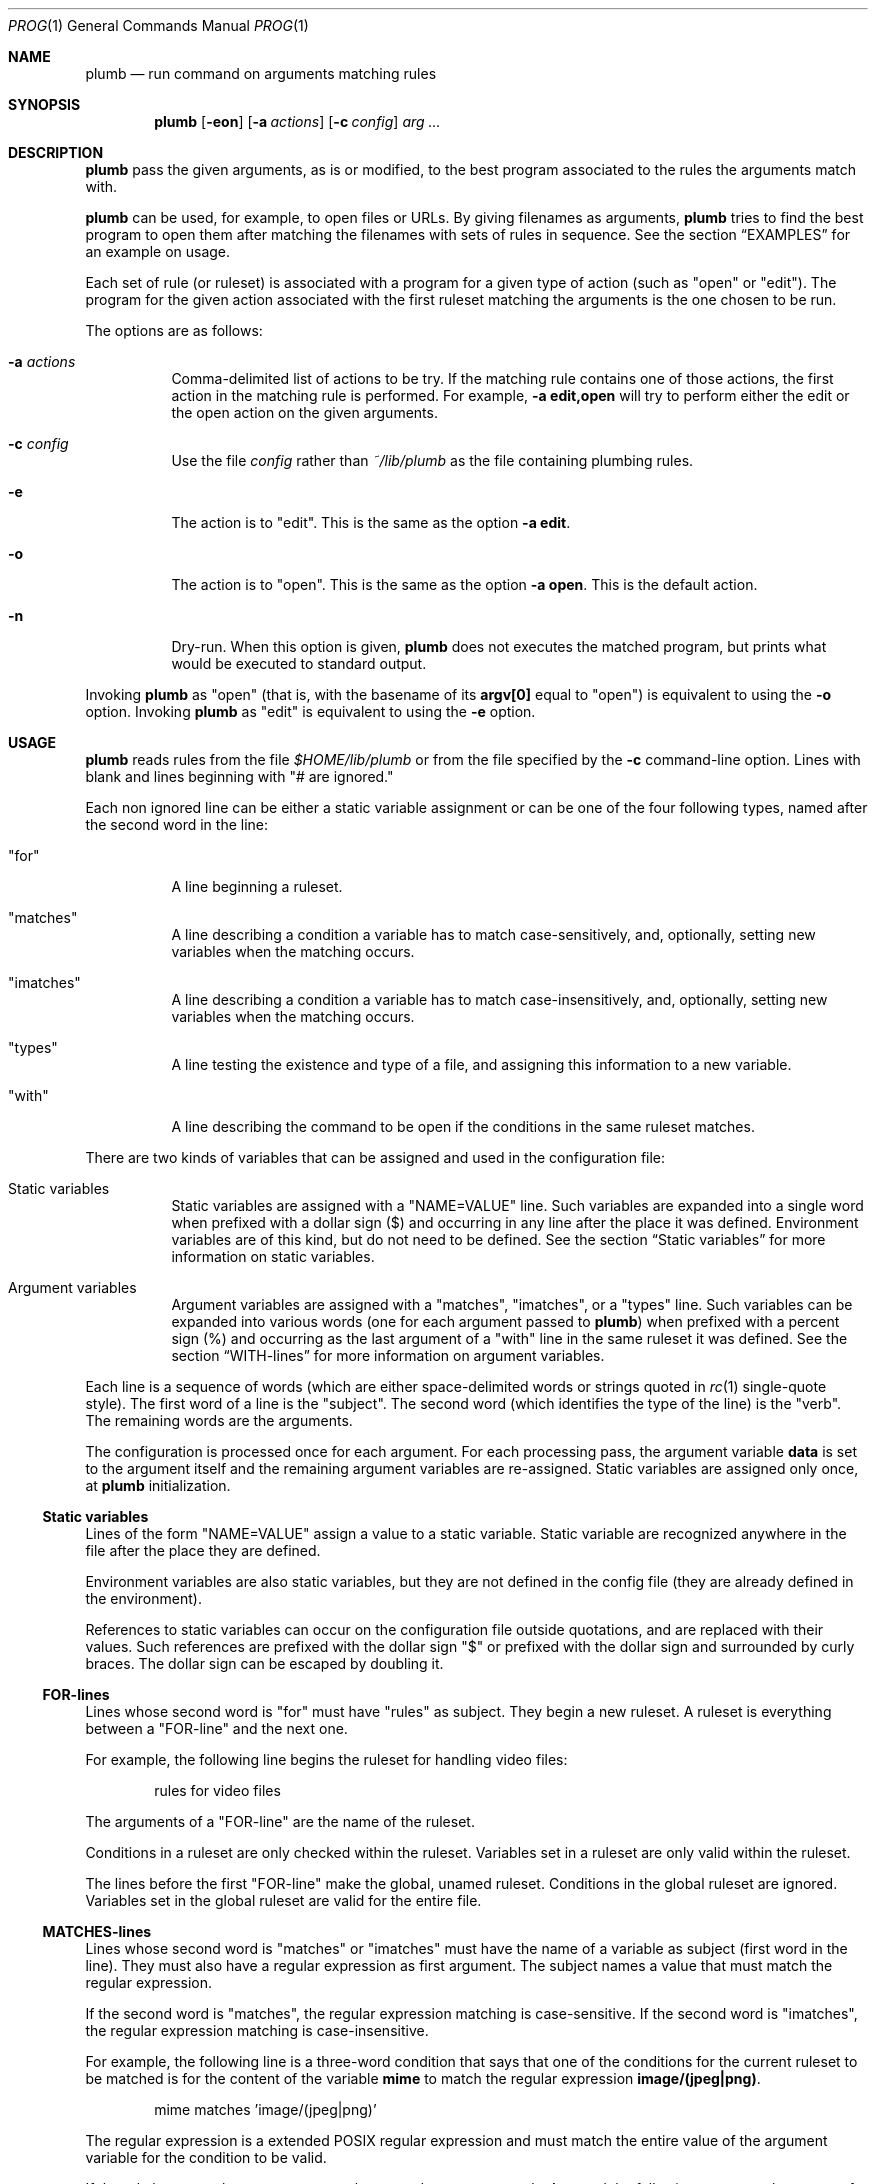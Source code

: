 .Dd June 26, 2023
.Dt PROG 1
.Os
.Sh NAME
.Nm plumb
.Nd run command on arguments matching rules
.Sh SYNOPSIS
.Nm
.Op Fl eon
.Op Fl a Ar actions
.Op Fl c Ar config
.Ar arg ...
.Sh DESCRIPTION
.Nm
pass the given arguments, as is or modified,
to the best program associated to the rules the arguments match with.
.Pp
.Nm
can be used, for example, to open files or URLs.
By giving filenames as arguments,
.Nm
tries to find the best program to open them
after matching the filenames with sets of rules in sequence.
See the section
.Sx "EXAMPLES"
for an example on usage.
.Pp
Each set of rule (or ruleset) is associated with a program for a given type of action
(such as
.Qq "open"
or
.Qq "edit" ) .
The program for the given action associated with the first ruleset
matching the arguments is the one chosen to be run.
.Pp
The options are as follows:
.Bl -tag -width Ds
.It Fl a Ar actions
Comma-delimited list of actions to be try.
If the matching rule contains one of those actions,
the first action in the matching rule is performed.
For example,
.Fl a Cm edit,open
will try to perform either the edit or the open action on the given arguments.
.It Fl c Ar config
Use the file
.Ar config
rather than
.Pa ~/lib/plumb
as the file containing plumbing rules.
.It Fl e
The action is to
.Qq edit .
This is the same as the option
.Fl a Cm edit .
.It Fl o
The action is to
.Qq open .
This is the same as the option
.Fl a Cm open .
This is the default action.
.It Fl n
Dry-run.
When this option is given,
.Nm
does not executes the matched program, but prints what would be executed to standard output.
.El
.Pp
Invoking
.Nm
as
.Qq open
(that is, with the basename of its
.Ic "argv[0]"
equal to
.Qq "open" )
is equivalent to using the
.Fl o
option.
Invoking
.Nm
as
.Qq edit
is equivalent to using the
.Fl e
option.
.Sh USAGE
.Nm
reads rules from the file
.Pa "$HOME/lib/plumb"
or from the file specified by the
.Fl c
command-line option.
Lines with blank and lines beginning with
.Qq "#" are ignored.
.Pp
Each non ignored line can be either a static variable assignment
or can be one of the four following types,
named after the second word in the line:
.Bl -tag -width Ds
.It Qq "for"
A line beginning a ruleset.
.It Qq "matches"
A line describing a condition a variable has to match case-sensitively,
and, optionally, setting new variables when the matching occurs.
.It Qq "imatches"
A line describing a condition a variable has to match case-insensitively,
and, optionally, setting new variables when the matching occurs.
.It Qq "types"
A line testing the existence and type of a file,
and assigning this information to a new variable.
.It Qq "with"
A line describing the command to be open if the conditions in the same ruleset matches.
.El
.Pp
There are two kinds of variables that can be assigned and used in the configuration file:
.Bl -tag -width Ds
.It Static variables
Static variables are assigned with a
.Qq "NAME=VALUE"
line.
Such variables are expanded into a single word
when prefixed with a dollar sign
.Pq "$"
and occurring in any line after the place it was defined.
Environment variables are of this kind, but do not need to be defined.
See the section
.Sx "Static variables"
for more information on static variables.
.It Argument variables
Argument variables are assigned with a
.Qq "matches" ,
.Qq "imatches" ,
or a
.Qq "types"
line.
Such variables can be expanded into various words
(one for each argument passed to
.Nm )
when prefixed with a percent sign
.Pq "%"
and occurring as the last argument of a
.Qq "with"
line in the same ruleset it was defined.
See the section
.Sx "WITH-lines"
for more information on argument variables.
.El
.Pp
Each line is a sequence of words
(which are either space-delimited words or
strings quoted in
.Xr rc 1
single-quote style).
The first word of a line is the
.Qq "subject" .
The second word (which identifies the type of the line) is the
.Qq "verb" .
The remaining words are the arguments.
.Pp
The configuration is processed once for each argument.
For each processing pass, the argument variable
.Ic data
is set to the argument itself
and the remaining argument variables are re-assigned.
Static variables are assigned only once, at
.Nm
initialization.
.Ss Static variables
Lines of the form
.Qq "NAME=VALUE"
assign a value to a static variable.
Static variable are recognized anywhere in the file after the place they are defined.
.Pp
Environment variables are also static variables, but they are not defined in the config file
(they are already defined in the environment).
.Pp
References to static variables can occur on the configuration file outside quotations,
and are replaced with their values.
Such references are prefixed with the dollar sign
.Qq "$"
or prefixed with the dollar sign and surrounded by curly braces.
The dollar sign can be escaped by doubling it.
.Ss FOR-lines
Lines whose second word is
.Qq "for"
must have
.Qq "rules"
as subject.
They begin a new ruleset.
A ruleset is everything between a
.Qq FOR-line
and the next one.
.Pp
For example, the following line begins the ruleset for handling video files:
.Bd -literal -offset indent
rules for video files
.Ed
.Pp
The arguments of a
.Qq FOR-line
are the name of the ruleset.
.Pp
Conditions in a ruleset are only checked within the ruleset.
Variables set in a ruleset are only valid within the ruleset.
.Pp
The lines before the first
.Qq FOR-line
make the global, unamed ruleset.
Conditions in the global ruleset are ignored.
Variables set in the global ruleset are valid for the entire file.
.Ss MATCHES-lines
Lines whose second word is
.Qq "matches"
or
.Qq "imatches"
must have the name of a variable as subject (first word in the line).
They must also have a regular expression as first argument.
The subject names a value that must match the regular expression.
.Pp
If the second word is
.Qq "matches" ,
the regular expression matching is case-sensitive.
If the second word is
.Qq "imatches" ,
the regular expression matching is case-insensitive.
.Pp
For example, the following line is a three-word condition that
says that one of the conditions for the current ruleset to be matched
is for the content of the variable
.Ic mime
to match the regular expression
.Ic "image/(jpeg|png)" .
.Bd -literal -offset indent
mime matches 'image/(jpeg|png)'
.Ed
.Pp
The regular expression is a extended POSIX regular expression
and must match the entire value of the argument variable for the condition to be valid.
.Pp
If the rule has more than one argument, the second argument must be
.Ic into
and the following ones must be names of argument variables to be set.
Each argument variable is set to the substring matching the parenthesized subexpression
of the regular expression if, and only if, the full regular expression matches
the value of the subject.
.Pp
For example, the following line assigns to the argument variable
.Ic base
the
.Xr basename 1
of the value on the argument variable
.Ic data
(supposing it contains a filename);
and assigns to the argument variable
.Ic extension
the extension of the filename.
If either subexpression does not match, the corresponding argument variable is
set to the empty string.
The dummy argument variable name
.Ic _
(underscore) is used for uneeded values.
.Bd -literal -offset indent
data matches '(([^/]*/)*)([^/]*(\e.([A-Za-z0-9]+)?))' _ _ base extension
.Ed
.Ss TYPES-lines
Lines whose second word is
.Qq "types"
must have the name of a argument variable as subject,
and the name of another argument variable as single argument.
The subject names a value for a existing file whose mimetype is assigned
to the argument variable passed as argument.
.Pp
For example, the following line is a three-word assignment that says
that the mimetype of the file named in the argument variable
.Ic "data"
must be assigned to the argument variable
.Ic "mime".
.Bd -literal -offset indent
data types mime
.Ed
.Ss WITH-lines
Lines whose second word is
.Qq "with"
must have the name of an action type
(like
.Ic "open"
or
.Ic "edit" )
as subject and a command invocation as arguments.
The arguments name a program to be run for the action named as subject
when the ruleset the line is in is valid for all the arguments passed.
.Pp
for example, the following line is a three-word description to open the browser
.Xr firefox 1
on the
.Ic open
action.
.Bd -literal -offset indent
open with firefox
.Ed
.Pp
If the last argument has a percent symbol
.Pq Qq "%"
before a name,
then this name is considered as a variable name.
This argument is replaced by one argument for each argument passed
and the variable name with the percent sign is replaced with the value of the variable.
.Pp
For example, the following line opens
.Xr firefox 1
replacing the argument
.Ic "file://%data"
for the variable
.Ic "data"
for each argument.
(so if
.Nm
is invoked for
.Pa "./index.html"
and
.Pa "/path/to/file.html" ,
then that single argument is replaced with
.Pa "file://./index.html"
and
.Pa "file:///path/to/file.html" ) .
.Bd -literal -offset indent
open with firefox -- file://%data
.Ed
.Pp
Just like environment variables, the percent sign can be escaped by doubling it.
The name of the variable can also occur between curly braces.
.Sh ENVIRONMENT
The following environment variables affect the execution of
.Nm .
.Bl -tag -width Ds
.It Ev HOME
Path to the directory to search for the file
.Pa "lib/plumb" .
Unless the
.Fl c
command-line option is used,
it is an error for this variable to not be set.
.El
.Sh FILES
.Bl -tag -width Ds
.It Pa "$HOME/lib/plumb"
.Nm Ns 's
default configuration file.
.El
.Sh EXIT STATUS
.Ex -std
.Pp
It is an error if no ruleset matches for an argument.
.Sh EXAMPLES
The following is the example of a simple configuration file.
.Bd -literal -offset indent
HTTP      = '(https?)'
DATAREGEX = '(([A-Za-z]+):(//)?)?(.*(\e.([A-Za-z0-9]+))?)'

data     matches     $DATAREGEX into _ protocol _ file _ extension
file     types       mime

rules    for         youtube video
protocol matches     '(ytdl|'$HTTP')?'
file     matches     '(.*/)?[A-Za-z0-9_-]{11}'
open     with        mpv --force-window=immediate -- %data

rules    for         html file
protocol matches     '(file)?'
mime     matches     'text/html'
open     with        seamonkey -- file://%file
edit     with        $TERMCMD -e $EDITOR -- %file

rules    for          web page
protocol matches     ${HTTP}?
file     matches     '(www\e.)?.*\e.(com|net|org|us)'
open     with        seamonkey -- %data
.Ed
.Pp
The static variables
.Ic HTTP
and
.Ic DATAREGEX
are set to regular expressions to be used later in the config file.
.Pp
For each passed argument, the second paragraph sets the argument variables
.Qq Ic protocol
to an URI protocol;
.Qq Ic file
to the argument without the protocol;
.Qq Ic extension
to a file extension; and
.Qq Ic mime
to the mimetype of the value of
.Qq Ic file .
The argument variable
.Qq Ic data
is automatically set to the argument itself on each pass.
.Pp
The third paragraph sets rules for opening youtube videos on
.Xr mpv 1
using the
.Ic ytdl
protocol.
.Pp
The fourth paragraph sets rules for opening and editing html files.
.Pp
The fifth paragraph sets rules for opening web pages.
.Sh SEE ALSO
.Rs
.%A "Rob Pike"
.%T "Plumbing and Other Utilities"
.%I "Bell Laboratories"
.Re
.Sh HISTORY
A
.Nm
utility appeared in the Plan 9 operating system.
.Sh BUGS
Yes.
